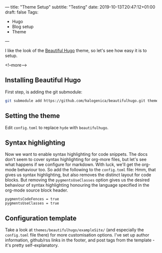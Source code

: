 ---
title: "Theme Setup"
subtitle: "Testing"
date: 2019-10-13T20:47:12+01:00
draft: false
Tags: 
- Hugo 
- Blog setup
- Theme
---

I like the look of the [[https://themes.gohugo.io/beautifulhugo/][Beautiful Hugo]] theme, so let's see how easy it is to setup.

 <!--more-->

** Installing Beautiful Hugo

First step, is adding the git submodule:

#+BEGIN_SRC bash
git submodule add https://github.com/halogenica/beautifulhugo.git themes/beautifulhugo
#+END_SRC

** Setting the theme

Edit ~config.toml~ to replace ~hyde~ with ~beautifulhugo~.

** Syntax highlighting

Now we want to enable syntax highlighting for code snippets.  The docs don't
seem to cover syntax highlighting for org-more files, but let's see what
happens if we configure for markdown.  With luck, we'll get the org-mode
behaviour too.  So add the following to the ~config.toml~ file:
Hmm, that gives us syntax highlighting, but also removes the distinct layout
for code blocks.  But removing the ~pygmentsUseClasses~ option gives us the
desired behaviour of syntax highlighting honouring the language specified in
the org-mode source block header.

#+BEGIN_SRC 
pygmentsCodeFences = true
pygmentsUseClasses = true
#+END_SRC

** Configuration template

Take a look at ~themes/beautifulhugo/exampleSite/~ (and especially the
~config.toml~ file there) for more customisation options.  I've set up author
information, github/rss links in the footer, and post tags from the template -
it's pretty self-explanatory.
